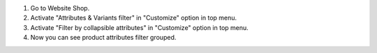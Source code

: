 #. Go to Website Shop.
#. Activate "Attributes & Variants filter" in "Customize" option in top menu.
#. Activate "Filter by collapsible attributes" in "Customize" option in top menu.
#. Now you can see product attributes filter grouped.
